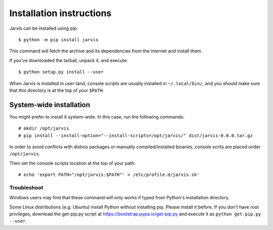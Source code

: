 =========================
Installation instructions
=========================

Jarvis can be installed using pip::

    $ python -m pip install jarvis

This command will fetch the archive and its dependencies from the internet and install them. 

If you've downloaded the tarball, unpack it, and execute::

    $ python setup.py install --user

When Jarvis is installed in user-land, console scripts are usually installed in ``~/.local/bin/``, and you should make sure that this directory is at the top of your ``$PATH``.

System-wide installation
========================

You might prefer to install it system-wide. In this case, run the following commands::

	# mkdir /opt/jarvis
	# pip install --install-option="--install-scripts=/opt/jarvis/" dist/jarvis-0.0.0.tar.gz

In order to avoid conflicts with distros packages or manually compiled/installed binaries, console scrits are placed under ``/opt/jarvis``.

Then set the console scripts location at the top of your path::

	# echo 'export PATH="/opt/jarvis:$PATH"' > /etc/profile.d/jarvis.sh'

Troubleshoot
------------

Windows users may find that these command will only works if typed from Python's installation directory.

Some Linux distributions (e.g. Ubuntu) install Python without installing pip. Please install it before. If you don't have root privileges, download the get-pip.py script at https://bootstrap.pypa.io/get-pip.py and execute it as ``python get-pip.py --user``.
